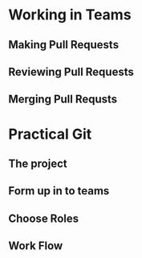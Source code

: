 #+OPTIONS: reveal_center:nil reveal_progress:t reveal_history:nil reveal_control:t reveal_title_slide:nil
#+OPTIONS: reveal_rolling_links:t reveal_keyboard:t reveal_overview:t num:nil
#+OPTIONS: toc:nil
#+REVEAL_ROOT: https://cdnjs.cloudflare.com/ajax/libs/reveal.js/3.5.0/
#+REVEAL_TRANS: none
#+REVEAL_THEME: moon
#+REVEAL_EXTRA_CSS: moon-extras.css
#+REVEAL_HEAD_PREAMBLE: <meta name="description" content="GDI Falling in Love with Git - Working in Teams">
#+REVEAL_POSTAMBLE: <div> Created by Tamara Temple &lt;tamara@tamouse.org&gt; </div>
#+REVEAL_PLUGINS: (markdown notes highlight)
#+HTML_DOCTYPE: <!DOCTYPE html>
#+HTML_HEAD: <link rel="stylesheet" href="non-reveal.css">

* Working in Teams
** Making Pull Requests
** Reviewing Pull Requests
** Merging Pull Requsts
* Practical Git
** The project
** Form up in to teams
** Choose Roles
** Work Flow
